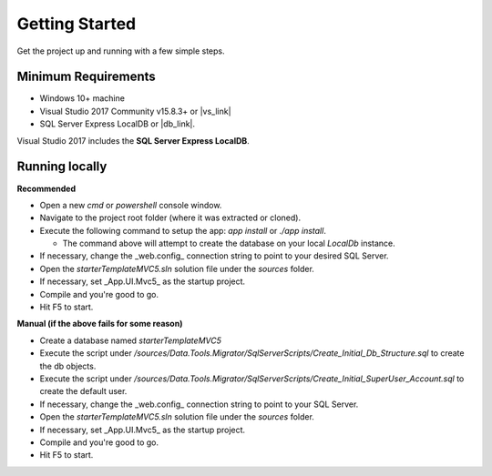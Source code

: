 ===============
Getting Started
===============

Get the project up and running with a few simple steps.

Minimum Requirements
====================

* Windows 10+ machine
* Visual Studio 2017 Community v15.8.3+ or |vs_link|
* SQL Server Express LocalDB or |db_link|.

.. container:: Note

    Visual Studio 2017 includes the **SQL Server Express LocalDB**.

.. |vs_link| raw:: html

   <a href="https://visualstudio.microsoft.com" target="_blank">other edition of your choice</a>

.. |db_link| raw:: html

   <a href="https://www.microsoft.com/en-us/sql-server/sql-server-editions-express" target="_blank">other edition of your choice</a>

Running locally
===============

**Recommended**

* Open a new `cmd` or `powershell` console window.
* Navigate to the project root folder (where it was extracted or cloned).
* Execute the following command to setup the app: `app install` or `./app install`.

  - The command above will attempt to create the database on your local *LocalDb* instance.

* If necessary, change the _web.config_ connection string to point to your desired SQL Server.
* Open the `starterTemplateMVC5.sln` solution file under the `sources` folder.
* If necessary, set _App.UI.Mvc5_ as the startup project.
* Compile and you're good to go.
* Hit F5 to start.

**Manual (if the above fails for some reason)**

* Create a database named `starterTemplateMVC5`
* Execute the script under `/sources/Data.Tools.Migrator/SqlServerScripts/Create_Initial_Db_Structure.sql` to create the db objects.
* Execute the script under `/sources/Data.Tools.Migrator/SqlServerScripts/Create_Initial_SuperUser_Account.sql` to create the default user.
* If necessary, change the _web.config_ connection string to point to your SQL Server.
* Open the `starterTemplateMVC5.sln` solution file under the `sources` folder.
* If necessary, set _App.UI.Mvc5_ as the startup project.
* Compile and you're good to go.
* Hit F5 to start.